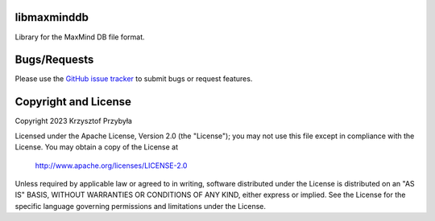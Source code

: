 libmaxminddb
------------

Library for the MaxMind DB file format.


Bugs/Requests
-------------

Please use the `GitHub issue tracker`_ to submit bugs or request features.

.. _`GitHub issue tracker`: https://github.com/kprzybyla/libmaxminddb/issues


Copyright and License
---------------------

Copyright 2023 Krzysztof Przybyła

Licensed under the Apache License, Version 2.0 (the "License");
you may not use this file except in compliance with the License.
You may obtain a copy of the License at

    http://www.apache.org/licenses/LICENSE-2.0

Unless required by applicable law or agreed to in writing, software
distributed under the License is distributed on an "AS IS" BASIS,
WITHOUT WARRANTIES OR CONDITIONS OF ANY KIND, either express or implied.
See the License for the specific language governing permissions and
limitations under the License.
